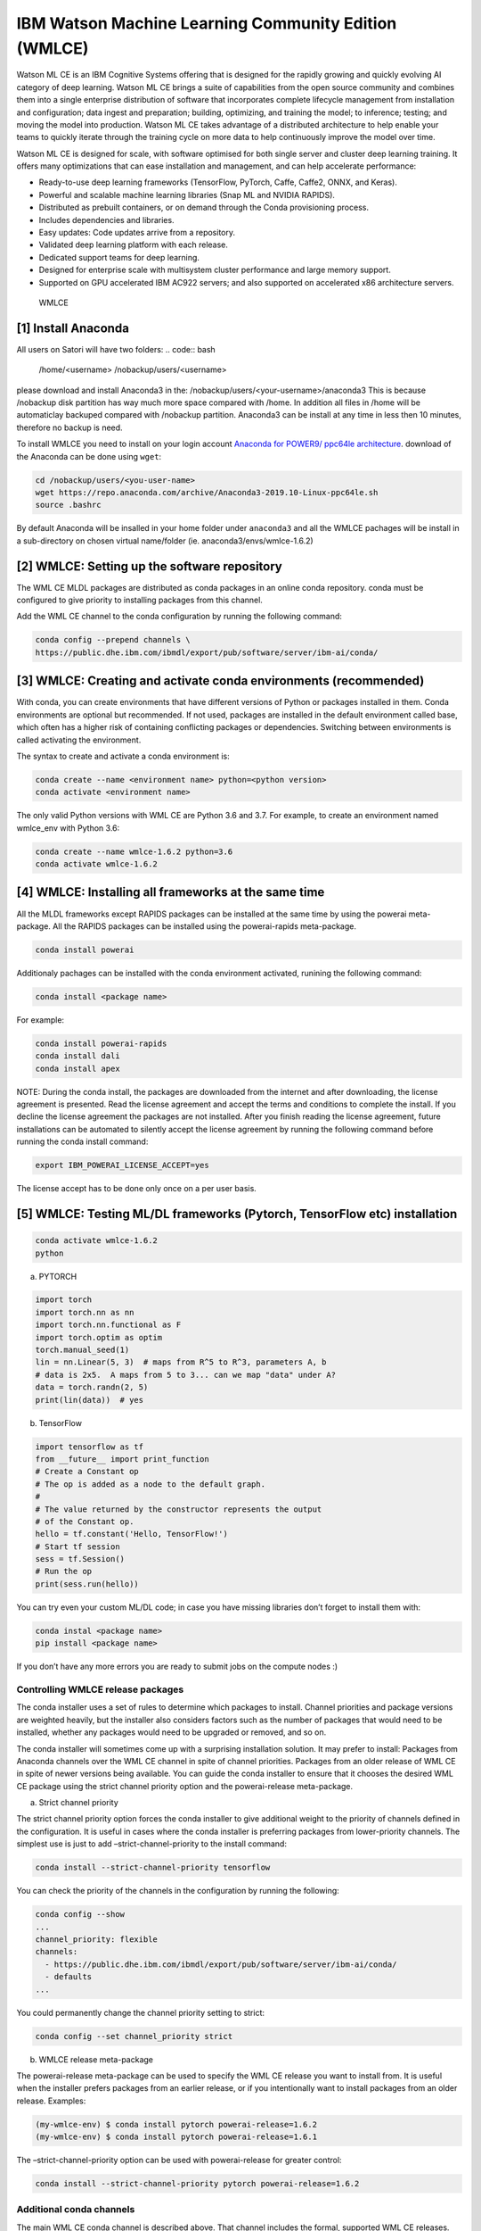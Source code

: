 IBM Watson Machine Learning Community Edition (WMLCE)
~~~~~~~~~~~~~~~~~~~~~~~~~~~~~~~~~~~~~~~~~~~~~~~~~~~~~

Watson ML CE is an IBM Cognitive Systems offering that is designed for
the rapidly growing and quickly evolving AI category of deep learning.
Watson ML CE brings a suite of capabilities from the open source
community and combines them into a single enterprise distribution of
software that incorporates complete lifecycle management from
installation and configuration; data ingest and preparation; building,
optimizing, and training the model; to inference; testing; and moving
the model into production. Watson ML CE takes advantage of a distributed
architecture to help enable your teams to quickly iterate through the
training cycle on more data to help continuously improve the model over
time.

Watson ML CE is designed for scale, with software optimised for both
single server and cluster deep learning training. It offers many
optimizations that can ease installation and management, and can help
accelerate performance:

-  Ready-to-use deep learning frameworks (TensorFlow, PyTorch, Caffe,
   Caffe2, ONNX, and Keras).
-  Powerful and scalable machine learning libraries (Snap ML and NVIDIA
   RAPIDS).
-  Distributed as prebuilt containers, or on demand through the Conda
   provisioning process.
-  Includes dependencies and libraries.
-  Easy updates: Code updates arrive from a repository.
-  Validated deep learning platform with each release.
-  Dedicated support teams for deep learning.
-  Designed for enterprise scale with multisystem cluster performance
   and large memory support.
-  Supported on GPU accelerated IBM AC922 servers; and also supported on
   accelerated x86 architecture servers.

.. figure:: images/Satori-WMLCE_Infographic.png
   :alt: WMLCE

   WMLCE

[1] Install Anaconda
''''''''''''''''''''

All users on Satori will have two folders:
.. code:: bash

   /home/<username>
   /nobackup/users/<username>
   
please download and install Anaconda3 in the: /nobackup/users/<your-username>/anaconda3 
This is because /nobackup disk partition has way much more space compared with /home. In addition all files in /home will be automaticlay backuped compared with /nobackup partition. Anaconda3 can be install at any time in less then 10 minutes, therefore no backup is need.

To install WMLCE you need to install on your login account `Anaconda for
POWER9/ ppc64le 
architecture <https://www.anaconda.com/distribution/#download-section>`__.
download of the Anaconda can be done using ``wget``:

.. code:: bash

   cd /nobackup/users/<you-user-name>
   wget https://repo.anaconda.com/archive/Anaconda3-2019.10-Linux-ppc64le.sh
   source .bashrc

By default Anaconda will be insalled in your home folder under
``anaconda3`` and all the WMLCE pachages will be install in a
sub-directory on chosen virtual name/folder (ie.
anaconda3/envs/wmlce-1.6.2)

[2] WMLCE: Setting up the software repository
'''''''''''''''''''''''''''''''''''''''''''''

The WML CE MLDL packages are distributed as conda packages in an online
conda repository. conda must be configured to give priority to
installing packages from this channel.

Add the WML CE channel to the conda configuration by running the
following command:

.. code:: bash

   conda config --prepend channels \
   https://public.dhe.ibm.com/ibmdl/export/pub/software/server/ibm-ai/conda/


[3] WMLCE: Creating and activate conda environments (recommended)
'''''''''''''''''''''''''''''''''''''''''''''''''''''''''''''''''

With conda, you can create environments that have different versions of
Python or packages installed in them. Conda environments are optional
but recommended. If not used, packages are installed in the default
environment called base, which often has a higher risk of containing
conflicting packages or dependencies. Switching between environments is
called activating the environment.

The syntax to create and activate a conda environment is:

.. code:: bash

   conda create --name <environment name> python=<python version>
   conda activate <environment name>

The only valid Python versions with WML CE are Python 3.6 and 3.7. For
example, to create an environment named wmlce_env with Python 3.6:

.. code:: bash

   conda create --name wmlce-1.6.2 python=3.6
   conda activate wmlce-1.6.2

[4] WMLCE: Installing all frameworks at the same time
'''''''''''''''''''''''''''''''''''''''''''''''''''''

All the MLDL frameworks except RAPIDS packages can be installed at the
same time by using the powerai meta-package. All the RAPIDS packages can
be installed using the powerai-rapids meta-package.

.. code:: bash

   conda install powerai

Additionaly pachages can be installed with the conda environment
activated, runining the following command:

.. code:: bash

   conda install <package name>

For example:

.. code:: bash

   conda install powerai-rapids
   conda install dali
   conda install apex

NOTE: During the conda install, the packages are downloaded from the
internet and after downloading, the license agreement is presented. Read
the license agreement and accept the terms and conditions to complete
the install. If you decline the license agreement the packages are not
installed. After you finish reading the license agreement, future
installations can be automated to silently accept the license agreement
by running the following command before running the conda install
command:

.. code:: bash

   export IBM_POWERAI_LICENSE_ACCEPT=yes

The license accept has to be done only once on a per user basis.

[5] WMLCE: Testing ML/DL frameworks (Pytorch, TensorFlow etc) installation
''''''''''''''''''''''''''''''''''''''''''''''''''''''''''''''''''''''''''

.. code:: bash

   conda activate wmlce-1.6.2
   python

a. PYTORCH

.. code:: bash

   import torch
   import torch.nn as nn
   import torch.nn.functional as F
   import torch.optim as optim
   torch.manual_seed(1)
   lin = nn.Linear(5, 3)  # maps from R^5 to R^3, parameters A, b
   # data is 2x5.  A maps from 5 to 3... can we map "data" under A?
   data = torch.randn(2, 5)
   print(lin(data))  # yes

b. TensorFlow

.. code:: bash

   import tensorflow as tf
   from __future__ import print_function
   # Create a Constant op
   # The op is added as a node to the default graph.
   #
   # The value returned by the constructor represents the output
   # of the Constant op.
   hello = tf.constant('Hello, TensorFlow!')
   # Start tf session
   sess = tf.Session()
   # Run the op
   print(sess.run(hello))

You can try even your custom ML/DL code; in case you have missing
libraries don’t forget to install them with:

.. code:: bash

   conda instal <package name>
   pip install <package name>

If you don’t have any more errors you are ready to submit jobs on the
compute nodes :)

Controlling WMLCE release packages
^^^^^^^^^^^^^^^^^^^^^^^^^^^^^^^^^^

The conda installer uses a set of rules to determine which packages to
install. Channel priorities and package versions are weighted heavily,
but the installer also considers factors such as the number of packages
that would need to be installed, whether any packages would need to be
upgraded or removed, and so on.

The conda installer will sometimes come up with a surprising
installation solution. It may prefer to install: Packages from Anaconda
channels over the WML CE channel in spite of channel priorities.
Packages from an older release of WML CE in spite of newer versions
being available. You can guide the conda installer to ensure that it
chooses the desired WML CE package using the strict channel priority
option and the powerai-release meta-package.

a. Strict channel priority
                          

The strict channel priority option forces the conda installer to give
additional weight to the priority of channels defined in the
configuration. It is useful in cases where the conda installer is
preferring packages from lower-priority channels. The simplest use is
just to add –strict-channel-priority to the install command:

.. code:: bash

   conda install --strict-channel-priority tensorflow

You can check the priority of the channels in the configuration by
running the following:

.. code:: bash

   conda config --show
   ...
   channel_priority: flexible
   channels:
     - https://public.dhe.ibm.com/ibmdl/export/pub/software/server/ibm-ai/conda/
     - defaults
   ...

You could permanently change the channel priority setting to strict:

.. code:: bash

   conda config --set channel_priority strict

b. WMLCE release meta-package
                             

The powerai-release meta-package can be used to specify the WML CE
release you want to install from. It is useful when the installer
prefers packages from an earlier release, or if you intentionally want
to install packages from an older release. Examples:

.. code:: bash

   (my-wmlce-env) $ conda install pytorch powerai-release=1.6.2
   (my-wmlce-env) $ conda install pytorch powerai-release=1.6.1

The –strict-channel-priority option can be used with powerai-release for
greater control:

.. code:: bash

   conda install --strict-channel-priority pytorch powerai-release=1.6.2

Additional conda channels
^^^^^^^^^^^^^^^^^^^^^^^^^

The main WML CE conda channel is described above. That channel includes
the formal, supported WML CE releases.

Additional conda channels are available to complement the main channel.
Packages in these channels are not formally supported. Both of these
channels are optional. WML CE will install and run fine without either.
They can also be used independently of each other (Supplementary does
not need Early Access or vice versa). Use them if you want the packages
they provide and do not need formal support.

The WML CE Supplementary channel is available at: https://anaconda.org/powerai/.
''''''''''''''''''''''''''''''''''''''''''''''''''''''''''''''''''''''''''''''''

This channel includes packages that are not part of WML CE, but which
may be useful to WML CE users. The packages are built from recipes in
the WML CE GitHub repository: https://github.com/ibm/powerai.

Problem reports and recipe contributions from the community are welcome.
More information about the Supplementary channel can be found in the
PowerAI Supplementary Channel README.

The WML CE Early Access channel is available at: https://public.dhe.ibm.com/ibmdl/export/pub/software/server/ibm-ai/conda-early-access/.
''''''''''''''''''''''''''''''''''''''''''''''''''''''''''''''''''''''''''''''''''''''''''''''''''''''''''''''''''''''''''''''''''''''''

This channel is updated occasionally with latest versions of various
packages included in WML CE. The purpose of the channel is to make new
versions of frameworks available in advance of formal WML CE releases.
Packages published in the Early Access channel may not exactly match a
later WML CE release. For example, package and prerequisite versions may
differ.

Packages in the Early Access channel might depend on packages in the
main channel, so both channels might be needed in the conda config.
